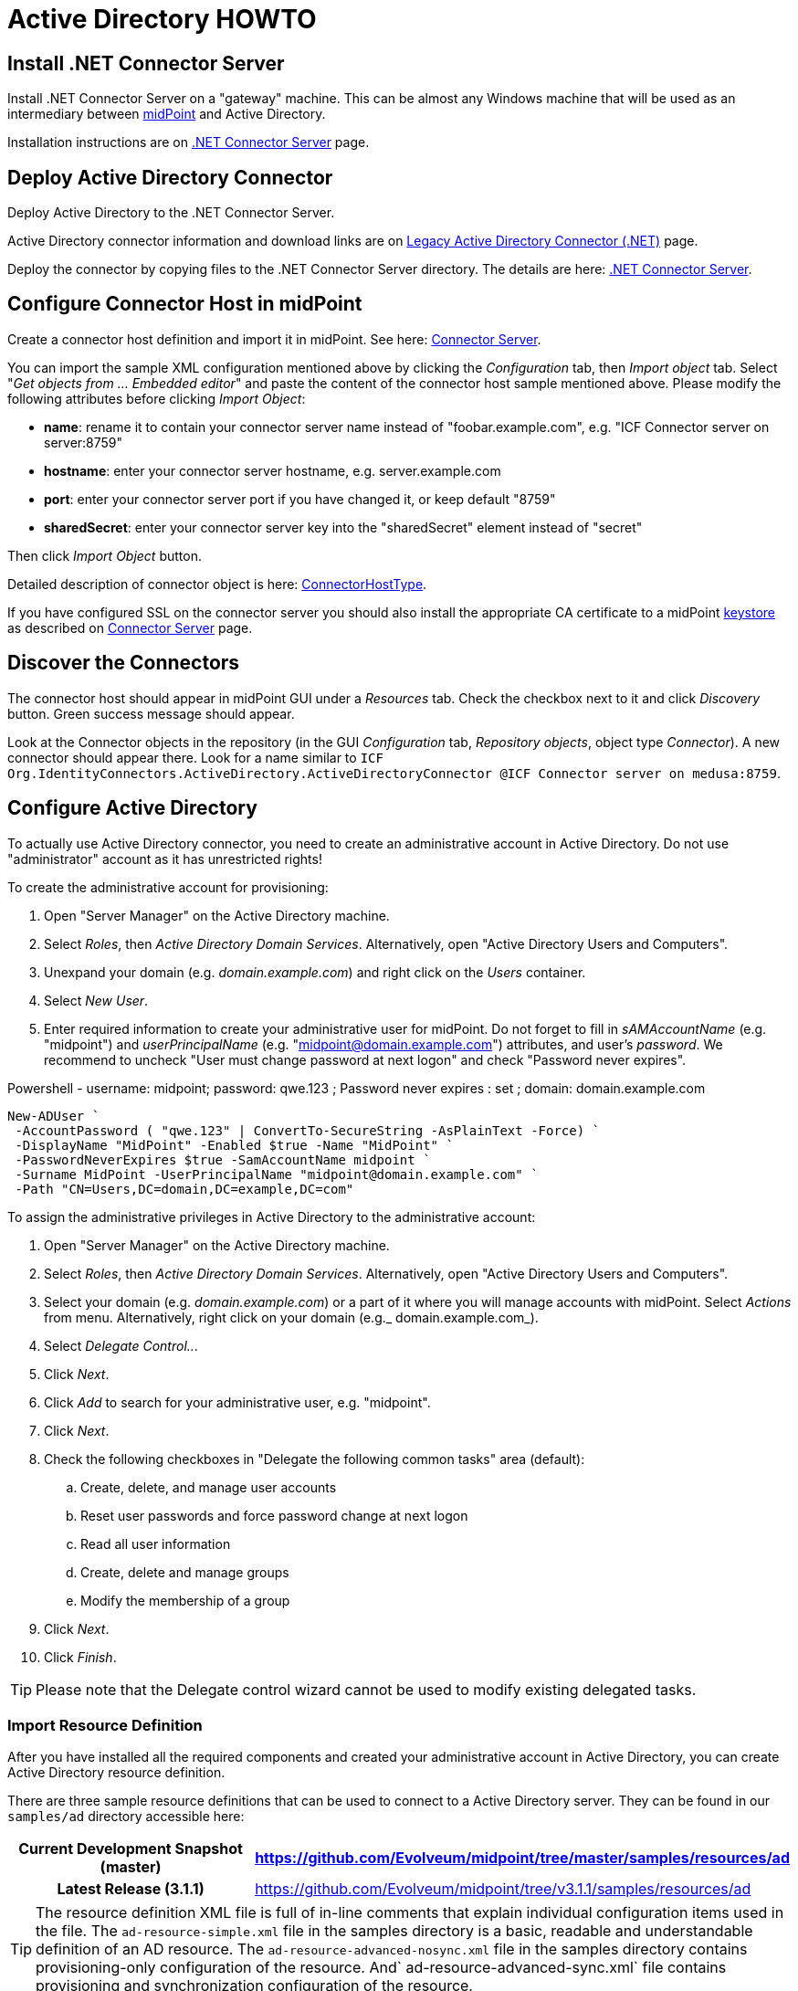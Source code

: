 = Active Directory HOWTO
:page-wiki-name: Active Directory HOWTO
:page-wiki-id: 7307614
:page-wiki-metadata-create-user: semancik
:page-wiki-metadata-create-date: 2013-01-31T14:28:39.875+01:00
:page-wiki-metadata-modify-user: peterkortvel@gmail.com
:page-wiki-metadata-modify-date: 2016-02-20T16:12:21.951+01:00
:page-alias: { "parent" : "/midpoint/guides/" }
:page-upkeep-status: red

// TODO: merge with "Active Directory with LDAP connector"?

== Install .NET Connector Server

Install .NET Connector Server on a "gateway" machine.
This can be almost any Windows machine that will be used as an intermediary between link:https://evolveum.com/midpoint[midPoint] and Active Directory.

Installation instructions are on xref:/connectors/connid/1.x/connector-server/dotnet/[.NET Connector Server] page.


== Deploy Active Directory Connector

Deploy Active Directory to the .NET Connector Server.

Active Directory connector information and download links are on xref:/connectors/connectors/Org.IdentityConnectors.ActiveDirectory.ActiveDirectoryConnector/[Legacy Active Directory Connector (.NET)] page.

Deploy the connector by copying files to the .NET Connector Server directory.
The details are here: xref:/connectors/connid/1.x/connector-server/dotnet/[.NET Connector Server].


== Configure Connector Host in midPoint

Create a connector host definition and import it in midPoint.
See here: xref:/connectors/connid/1.x/connector-server/[Connector Server].

You can import the sample XML configuration mentioned above by clicking the _Configuration_ tab, then _Import object_ tab.
Select "_Get objects from ... Embedded editor_" and paste the content of the connector host sample mentioned above.
Please modify the following attributes before clicking _Import Object_:

* *name*: rename it to contain your connector server name instead of "foobar.example.com", e.g. "ICF Connector server on server:8759"

* *hostname*: enter your connector server hostname, e.g. server.example.com

* *port*: enter your connector server port if you have changed it, or keep default "8759"

* *sharedSecret*: enter your [.underline]#connector server key# into the "sharedSecret" element instead of "secret"

Then click _Import Object_ button.

Detailed description of connector object is here: xref:/midpoint/architecture/archive/data-model/midpoint-common-schema/connectorhosttype/[ConnectorHostType].

If you have configured SSL on the connector server you should also install the appropriate CA certificate to a midPoint xref:/midpoint/reference/security/crypto/keystore-configuration/[keystore] as described on xref:/connectors/connid/1.x/connector-server/[Connector Server] page.


== Discover the Connectors

The connector host should appear in midPoint GUI under a _Resources_ tab.
Check the checkbox next to it and click _Discovery_ button.
Green success message should appear.

Look at the Connector objects in the repository (in the GUI _Configuration_ tab, _Repository objects_, object type _Connector_). A new connector should appear there.
Look for a name similar to `ICF Org.IdentityConnectors.ActiveDirectory.ActiveDirectoryConnector @ICF Connector server on medusa:8759`.


== Configure Active Directory

To actually use Active Directory connector, you need to create an administrative account in Active Directory.
Do not use "administrator" account as it has unrestricted rights!

To create the administrative account for provisioning:

. Open "Server Manager" on the Active Directory machine.

. Select _Roles_, then _Active Directory Domain Services_. Alternatively, open "Active Directory Users and Computers".

. Unexpand your domain (e.g. _domain.example.com_) and right click on the _Users_ container.

. Select _New User_.

. Enter required information to create your administrative user for midPoint.
Do not forget to fill in _sAMAccountName_ (e.g. "midpoint") and _userPrincipalName_ (e.g. "midpoint@domain.example.com") attributes, and user's _password_. We recommend to uncheck "User must change password at next logon" and check "Password never expires".

.Powershell - username: midpoint; password: qwe.123 ; Password never expires : set ; domain: domain.example.com
[source,powershell]
New-ADUser `
 -AccountPassword ( "qwe.123" | ConvertTo-SecureString -AsPlainText -Force) `
 -DisplayName "MidPoint" -Enabled $true -Name "MidPoint" `
 -PasswordNeverExpires $true -SamAccountName midpoint `
 -Surname MidPoint -UserPrincipalName "midpoint@domain.example.com" `
 -Path "CN=Users,DC=domain,DC=example,DC=com"

To assign the administrative privileges in Active Directory to the administrative account:

. Open "Server Manager" on the Active Directory machine.

. Select _Roles_, then _Active Directory Domain Services_. Alternatively, open "Active Directory Users and Computers".

. Select your domain (e.g. _domain.example.com_) or a part of it where you will manage accounts with midPoint.
Select _Actions_ from menu.
Alternatively, right click on your domain (e.g._ domain.example.com_).

. Select _Delegate Control.._.

. Click _Next_.

. Click _Add_ to search for your administrative user, e.g. "midpoint".

. Click _Next_.

. Check the following checkboxes in "Delegate the following common tasks" area (default):

.. Create, delete, and manage user accounts

.. Reset user passwords and force password change at next logon

.. Read all user information

.. Create, delete and manage groups

.. Modify the membership of a group



. Click _Next_.

. Click _Finish_.



[TIP]
====
Please note that the Delegate control wizard cannot be used to modify existing delegated tasks.

====


=== Import Resource Definition

After you have installed all the required components and created your administrative account in Active Directory, you can create Active Directory resource definition.

There are three sample resource definitions that can be used to connect to a Active Directory server.
They can be found in our `samples/ad` directory accessible here:

[%autowidth,cols="h,1"]
|===
| Current Development Snapshot (master) | https://github.com/Evolveum/midpoint/tree/master/samples/resources/ad

| Latest Release (3.1.1)
| link:https://github.com/Evolveum/midpoint/tree/v3.1.1/samples/resources/ad[https://github.com/Evolveum/midpoint/tree/v3.1.1/samples/resources/ad]


|===

[TIP]
====
The resource definition XML file is full of in-line comments that explain individual configuration items used in the file.
The `ad-resource-simple.xml` file in the samples directory is a basic, readable and understandable definition of an AD resource.
The `ad-resource-advanced-nosync.xml` file in the samples directory contains provisioning-only configuration of the resource.
And` ad-resource-advanced-sync.xml` file contains provisioning and synchronization configuration of the resource.

====

[TIP]
====
The resource definition must be updated for your environment.
Especially:

* *DirectoryAdminName*: the name of the administrative account (e.g. "midpoint@domain.example.com", this is an example of using userPrincipalName format)

* *DirectoryAdminPassword*: the administrative account password (do not confuse this with the Connector Server key)

* *Container*: the container where the connector will "see" accounts in Active Directory

* *DomainName*: the Active Directory domain name (e.g. "domain", it seems that you can also use the "long" name as in "domain.example.com")

* *SyncGlobalCatalogServer*: null (if you are synchronizing, use "localhost"!)

* *SyncDomainController*: null (if you are synchronizing, use "localhost"!)

* *SearchChildDomains*: false (if you are synchronizing, use "true"!)

====

Import the resource definition by clicking the _Configuration_ tab, then _Import object_ tab.
Select _Use embedded editor_ and Copy&paste the content of `ad-resource-advanced-nosync.xml` file into the text area.
Press the "_Import object_" button.
You should see green message "Operation successful".


== See Also

* xref:/connectors/connid/1.x/connector-server/dotnet/[.NET Connector Server]

* xref:/connectors/connid/1.x/connector-server/[Connector Server]

* xref:/connectors/connectors/Org.IdentityConnectors.ActiveDirectory.ActiveDirectoryConnector/[Legacy Active Directory Connector (.NET)]

* xref:/connectors/resources/active-directory/[Active Directory]

* xref:/midpoint/reference/security/crypto/keystore-configuration/[Keystore Configuration]


== External links

* What is link:https://evolveum.com/midpoint/[midPoint Open Source Identity & Access Management]

* link:https://evolveum.com/[Evolveum] - Team of IAM professionals who developed midPoint
